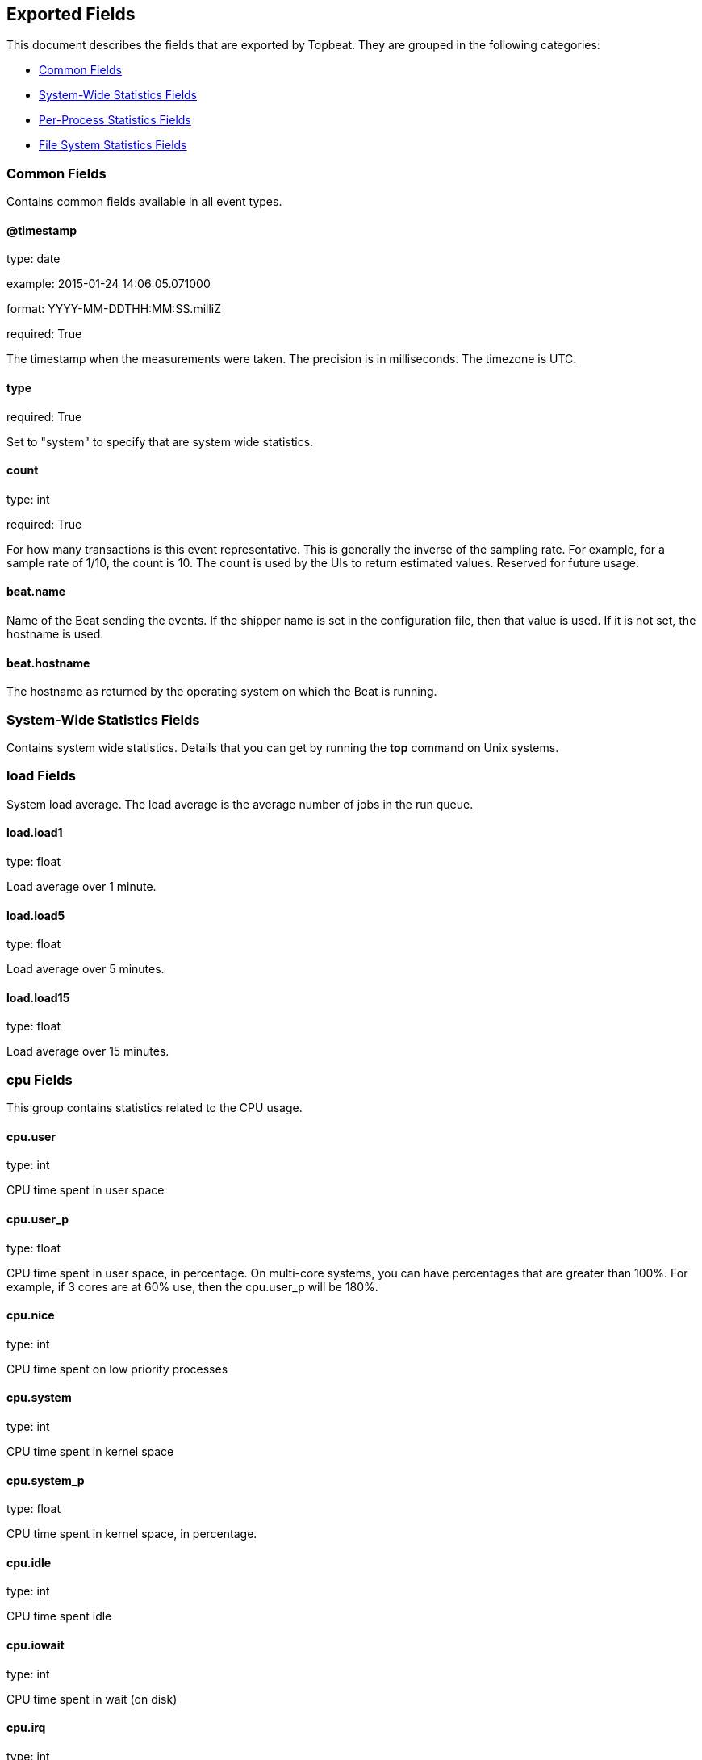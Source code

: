 
////
This file is generated! See etc/fields.yml and scripts/generate_field_docs.py
////

[[exported-fields]]
== Exported Fields

This document describes the fields that are exported by 
Topbeat. They are grouped in the
following categories:

* <<exported-fields-env>>
* <<exported-fields-system>>
* <<exported-fields-process>>
* <<exported-fields-filesystem>>

[[exported-fields-env]]
=== Common Fields

Contains common fields available in all event types.



==== @timestamp

type: date

example: 2015-01-24 14:06:05.071000

format: YYYY-MM-DDTHH:MM:SS.milliZ

required: True

The timestamp when the measurements were taken. The precision is in milliseconds. The timezone is UTC.


==== type

required: True

Set to "system" to specify that are system wide statistics.


==== count

type: int

required: True

For how many transactions is this event representative. This is generally the inverse of the sampling rate. For example, for a sample rate of 1/10, the count is 10. The count is used by the UIs to return estimated values. Reserved for future usage.


==== beat.name

Name of the Beat sending the events. If the shipper name is set in the configuration file, then that value is used. If it is not set, the hostname is used.


==== beat.hostname

The hostname as returned by the operating system on which the Beat is running.


[[exported-fields-system]]
=== System-Wide Statistics Fields

Contains system wide statistics. Details that you can get by running the *top* command on Unix systems.



=== load Fields

System load average. The load average is the average number  of jobs in the run queue.



==== load.load1

type: float

Load average over 1 minute. 


==== load.load5

type: float

Load average over 5 minutes.


==== load.load15

type: float

Load average over 15 minutes. 


=== cpu Fields

This group contains statistics related to the CPU usage.


==== cpu.user

type: int

CPU time spent in user space 


==== cpu.user_p

type: float

CPU time spent in user space, in percentage. On multi-core systems, you can have percentages that are greater than 100%.  For example, if 3 cores are at 60% use, then the cpu.user_p will be 180%.


==== cpu.nice

type: int

CPU time spent on low priority processes


==== cpu.system

type: int

CPU time spent in kernel space


==== cpu.system_p

type: float

CPU time spent in kernel space, in percentage.


==== cpu.idle

type: int

CPU time spent idle


==== cpu.iowait

type: int

CPU time spent in wait (on disk)


==== cpu.irq

type: int

CPU time spent servicing/handling hardware interrupts


==== cpu.softirq

type: int

CPU time spent servicing/handling software interrupts

==== cpu.steal

type: int

CPU time in involuntary wait by the virtual CPU while the hypervisor is servicing another processor CPU time stolen from a virtual machine. Available only on Unix.

=== mem Fields

This group contains statistics related to the memory usage on the system.


==== mem.total

type: int

Total memory


==== mem.used

type: int

Used memory


==== mem.free

type: int

Available memory


==== mem.used_p

type: float

Used memory, in percentage


==== mem.actual_used

type: int

Actual used memory. Available only on Unix.


==== mem.actual_free

type: int

Actual available memory. Available only on Unix.


==== mem.actual_used_p

type: float

Actual used memory, in percentage


=== swap Fields

This group contains statistics related to the swap memory usage on the system.


==== swap.total

type: int

Total swap memory


==== swap.used

type: int

Used swap memory


==== swap.free

type: int

Available swap memory


==== swap.used_p

type: float

Used swap memory, in percentage


==== swap.actual_used

type: int

Actual used swap memory. Available only on Unix.


==== swap.actual_free

type: int

Actual available swap memory. Available only on Unix.


==== swap.actual_used_p

type: float

Actual used swap memory, in percentage


[[exported-fields-process]]
=== Per-Process Statistics Fields

Per-process statistics that you can get by running the *top* or *ps* command on Unix systems.



=== proc Fields

Contains per-process statistics like memory usage, CPU usage and details about each process like state, name, pid, ppid.



==== proc.name

type: string

Process name.


==== proc.state

type: string

Process state. Example: "running"


==== proc.pid

type: int

Process pid.


==== proc.ppid

type: int

Process parent pid.


=== cpu Fields

CPU specific statistics per process.


==== proc.cpu.user

type: int

CPU time spent in user space by the process.


==== proc.cpu.user_p

type: float

CPU time spent in user space by the process, in percentage.


==== proc.cpu.system

type: int

CPU time spent in kernel space by the process.


==== proc.cpu.total

type: int

Total CPU time spent by the process.


==== proc.cpu.start_time

type: string

Time when the process was started. Example: "17:45".


=== mem Fields

Memory specific statistics per process.


==== proc.mem.size

type: int

Virtual memory the process has in total.


==== proc.mem.rss

type: int

Resident Set Size. Memory occupied by the process in main memory (RAM).


==== proc.mem.rss_p

type: float

Memory occupied by the process in main memory (RAM), in percentage.


==== proc.mem.share

type: int

Shared memory the process uses.


[[exported-fields-filesystem]]
=== File System Statistics Fields

File system related statistics that you can get by using the *df* command on Unix systems.



=== fs Fields

Contains details about the mounted disks like the total or used disk space and details about each disk like device name and the mounting place.



==== fs.avail

type: int

Available disk space in bytes.


==== fs.device_name

type: string

Disk name. Example: /dev/disk1


==== fs.mount_point

type: string

Mounting point. Example: /


==== fs.files

type: int

Total file nodes in the file system. 


==== fs.free_files

type: int

Free file nodes in the file system.


==== fs.total

type: int

Total disk space in bytes.


==== fs.used

type: int

Used disk space in bytes.


==== fs.used_p

type: float

Used disk space in percentage


